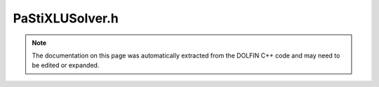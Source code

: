 
.. Documentation for the header file dolfin/la/PaStiXLUSolver.h

.. _programmers_reference_cpp_la_pastixlusolver:

PaStiXLUSolver.h
================

.. note::
    
    The documentation on this page was automatically extracted from the
    DOLFIN C++ code and may need to be edited or expanded.
    

.. cpp:class:: PaStiXLUSolver

    *Parent class(es)*
    
        * :cpp:class:`Variable`
        
    .. cpp:function:: PaStiXLUSolver(const STLMatrix& A)
    
        Constructor


    .. cpp:function:: PaStiXLUSolver(std::shared_ptr<const STLMatrix> A)
    
        Constructor


    .. cpp:function:: std::size_t solve(GenericVector& x, const GenericVector& b)
    
        Solve Ax = b


    .. cpp:function:: static Parameters default_parameters()
    
        Default parameter values


